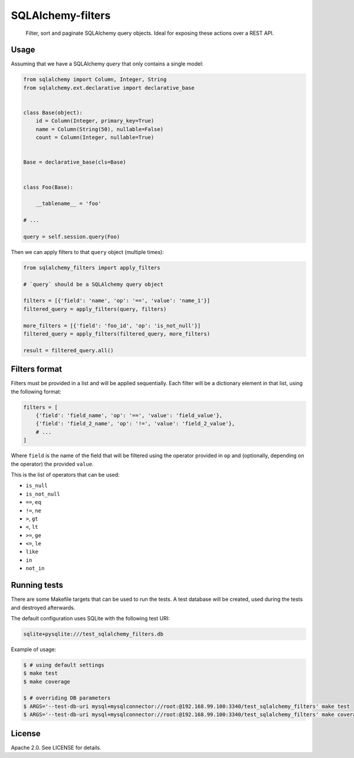 SQLAlchemy-filters
==================

.. pull-quote::

    Filter, sort and paginate SQLAlchemy query objects.
    Ideal for exposing these actions over a REST API.

Usage
-----

Assuming that we have a SQLAlchemy `query` that only contains a single
model:

.. code-block:: python

    from sqlalchemy import Column, Integer, String
    from sqlalchemy.ext.declarative import declarative_base


    class Base(object):
        id = Column(Integer, primary_key=True)
        name = Column(String(50), nullable=False)
        count = Column(Integer, nullable=True)


    Base = declarative_base(cls=Base)


    class Foo(Base):

        __tablename__ = 'foo'

    # ...

    query = self.session.query(Foo)

Then we can apply filters to that ``query`` object (multiple times):

.. code-block:: python

    from sqlalchemy_filters import apply_filters

    # `query` should be a SQLAlchemy query object

    filters = [{'field': 'name', 'op': '==', 'value': 'name_1'}]
    filtered_query = apply_filters(query, filters)

    more_filters = [{'field': 'foo_id', 'op': 'is_not_null'}]
    filtered_query = apply_filters(filtered_query, more_filters)

    result = filtered_query.all()

Filters format
--------------

Filters must be provided in a list and will be applied sequentially.
Each filter will be a dictionary element in that list, using the
following format:

.. code-block:: python

    filters = [
        {'field': 'field_name', 'op': '==', 'value': 'field_value'},
        {'field': 'field_2_name', 'op': '!=', 'value': 'field_2_value'},
        # ...
    ]

Where ``field`` is the name of the field that will be filtered using the
operator provided in ``op`` and (optionally, depending on the operator)
the provided ``value``.

This is the list of operators that can be used:

- ``is_null``
- ``is_not_null``
- ``==``, ``eq``
- ``!=``, ``ne``
- ``>``, ``gt``
- ``<``, ``lt``
- ``>=``, ``ge``
- ``<=``, ``le``
- ``like``
- ``in``
- ``not_in``

Running tests
-------------

There are some Makefile targets that can be used to run the tests. A
test database will be created, used during the tests and destroyed
afterwards.

The default configuration uses SQLite with the following test URI:

.. code-block:: shell

    sqlite+pysqlite:///test_sqlalchemy_filters.db

Example of usage:

.. code-block:: shell

    $ # using default settings
    $ make test
    $ make coverage

    $ # overriding DB parameters
    $ ARGS='--test-db-uri mysql+mysqlconnector://root:@192.168.99.100:3340/test_sqlalchemy_filters' make test
    $ ARGS='--test-db-uri mysql+mysqlconnector://root:@192.168.99.100:3340/test_sqlalchemy_filters' make coverage


License
-------

Apache 2.0. See LICENSE for details.
